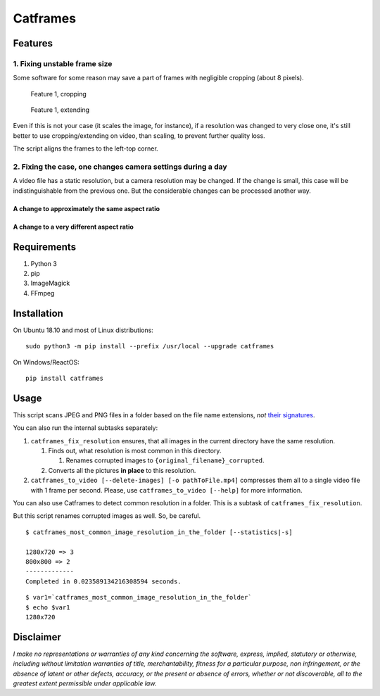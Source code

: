 Catframes
=========

 | |Python versions: 3.3 and above| |PyPI| |License: CC0-1.0| |GitHub code size in bytes|

Features
--------

1. Fixing unstable frame size
~~~~~~~~~~~~~~~~~~~~~~~~~~~~~

Some software for some reason may save a part of frames with negligible
cropping (about 8 pixels).

.. figure:: https://github.com/georgy7/catframes/raw/master/ReadMe%20images/case1_1.png
   :alt: Feature 1, cropping

   Feature 1, cropping

.. figure:: https://github.com/georgy7/catframes/raw/master/ReadMe%20images/case1_2.png
   :alt: Feature 1, extending

   Feature 1, extending

Even if this is not your case (it scales the image, for instance), if a
resolution was changed to very close one, it's still better to use
cropping/extending on video, than scaling, to prevent further quality
loss.

The script aligns the frames to the
left-top corner.

2. Fixing the case, one changes camera settings during a day
~~~~~~~~~~~~~~~~~~~~~~~~~~~~~~~~~~~~~~~~~~~~~~~~~~~~~~~~~~~~

A video file has a static resolution, but a camera resolution may be
changed. If the change is small, this case will be indistinguishable
from the previous one. But the considerable changes can be processed
another way.

A change to approximately the same aspect ratio
^^^^^^^^^^^^^^^^^^^^^^^^^^^^^^^^^^^^^^^^^^^^^^^

.. figure:: https://github.com/georgy7/catframes/raw/master/ReadMe%20images/case2_1.png
   :alt: Feature 2.1

A change to a very different aspect ratio
^^^^^^^^^^^^^^^^^^^^^^^^^^^^^^^^^^^^^^^^^

.. figure:: https://github.com/georgy7/catframes/raw/master/ReadMe%20images/case2_2.png
   :alt: Feature 2.2

Requirements
------------

1. Python 3
2. pip
3. ImageMagick
4. FFmpeg

Installation
------------

On Ubuntu 18.10 and most of Linux distributions:

::

    sudo python3 -m pip install --prefix /usr/local --upgrade catframes

On Windows/ReactOS:

::

    pip install catframes

Usage
-----

|Usage video|

This script scans JPEG and PNG files in a folder based on the file
name extensions, *not* `their
signatures <https://en.wikipedia.org/wiki/List_of_file_signatures>`__.

You can also run the internal subtasks separately:

1. ``catframes_fix_resolution`` ensures, that all images in the current
   directory have the same resolution.

   1. Finds out, what resolution is most common in this directory.

      1. Renames corrupted images to ``{original_filename}_corrupted``.

   2. Converts all the pictures **in place** to this resolution.

2. ``catframes_to_video [--delete-images] [-o pathToFile.mp4]``
   compresses them all to a single video file with 1 frame per second.
   Please, use ``catframes_to_video [--help]`` for more information.

You can also use Catframes to detect common resolution in a folder.
This is a subtask of ``catframes_fix_resolution``.

But this script renames corrupted images as well.
So, be careful.

::

    $ catframes_most_common_image_resolution_in_the_folder [--statistics|-s]

    1280x720 => 3
    800x800 => 2
    -------------
    Completed in 0.023589134216308594 seconds.

::

    $ var1=`catframes_most_common_image_resolution_in_the_folder`
    $ echo $var1
    1280x720

Disclaimer
----------

*I make no representations or warranties of any kind concerning the
software, express, implied, statutory or otherwise, including without
limitation warranties of title, merchantability, fitness for a
particular purpose, non infringement, or the absence of latent or other
defects, accuracy, or the present or absence of errors, whether or not
discoverable, all to the greatest extent permissible under applicable
law.*

.. |GitHub code size in bytes| image:: https://img.shields.io/github/languages/code-size/georgy7/catframes.svg
   :target: #
.. |License: CC0-1.0| image:: https://img.shields.io/badge/License-CC0%201.0-lightgrey.svg
   :target: http://creativecommons.org/publicdomain/zero/1.0/
.. |Python versions: 3.3 and above| image:: https://img.shields.io/pypi/pyversions/catframes.svg?style=flat
   :target: #
.. |PyPI| image:: https://img.shields.io/pypi/v/catframes.svg
   :target: https://pypi.org/project/catframes/

.. |Usage video| image:: https://github.com/georgy7/catframes/raw/master/ReadMe%20images/usage_webm_thumbnail.png
   :target: https://github.com/georgy7/catframes/raw/master/ReadMe%20images/usage.webm
